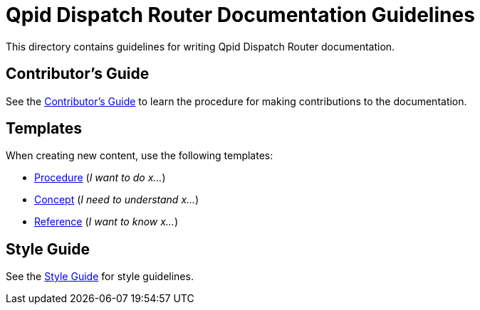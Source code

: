 
= Qpid Dispatch Router Documentation Guidelines

This directory contains guidelines for writing Qpid Dispatch Router documentation.

== Contributor's Guide

See the link:contrib-guide.adoc[Contributor's Guide] to learn the procedure for making contributions to the documentation.

== Templates

When creating new content, use the following templates:

* link:template-procedure.adoc[Procedure] (_I want to do x..._)
* link:template-concept[Concept] (_I need to understand x..._)
* link:template-reference[Reference] (_I want to know x..._)

== Style Guide

See the link:style-guide.adoc[Style Guide] for style guidelines.